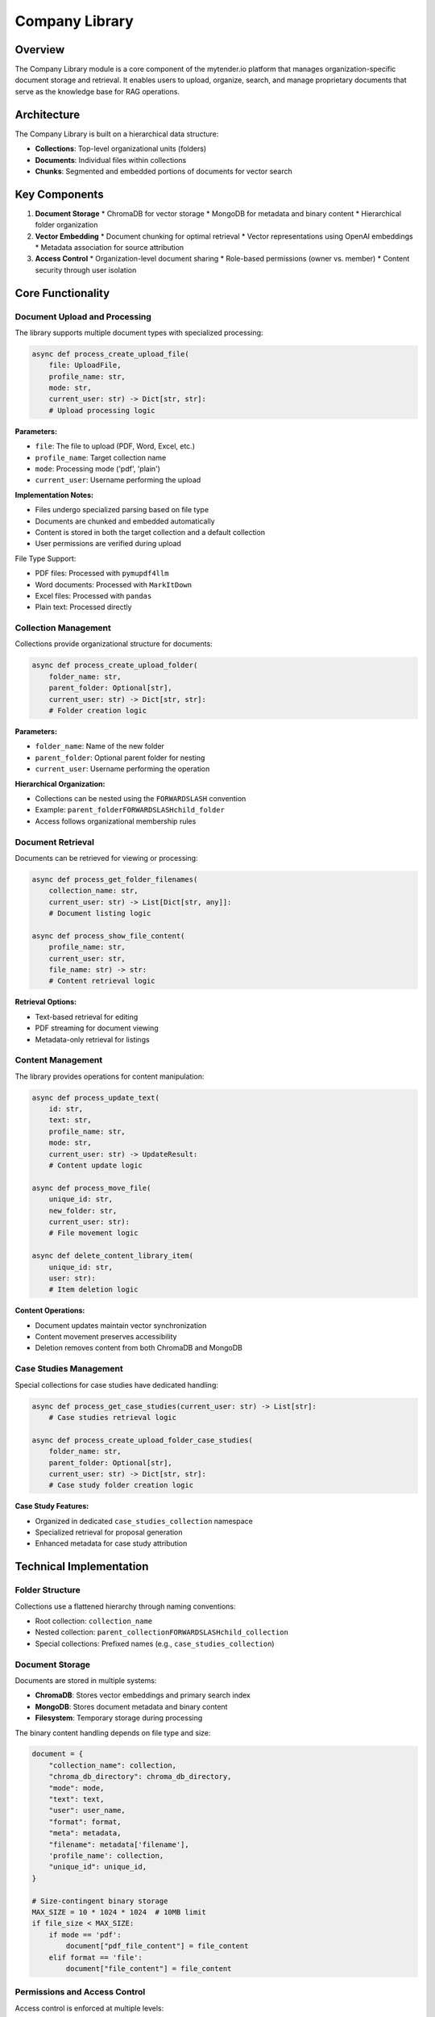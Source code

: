 Company Library
==============

Overview
--------

The Company Library module is a core component of the mytender.io platform that manages organization-specific document storage and retrieval. It enables users to upload, organize, search, and manage proprietary documents that serve as the knowledge base for RAG operations.

Architecture
-----------

The Company Library is built on a hierarchical data structure:

* **Collections**: Top-level organizational units (folders)
* **Documents**: Individual files within collections
* **Chunks**: Segmented and embedded portions of documents for vector search

Key Components
-------------

1. **Document Storage**
   * ChromaDB for vector storage
   * MongoDB for metadata and binary content
   * Hierarchical folder organization

2. **Vector Embedding**
   * Document chunking for optimal retrieval
   * Vector representations using OpenAI embeddings
   * Metadata association for source attribution

3. **Access Control**
   * Organization-level document sharing
   * Role-based permissions (owner vs. member)
   * Content security through user isolation

Core Functionality
----------------

Document Upload and Processing
^^^^^^^^^^^^^^^^^^^^^^^^^^^^^

The library supports multiple document types with specialized processing:

.. code-block:: python

   async def process_create_upload_file(
       file: UploadFile,
       profile_name: str,
       mode: str,
       current_user: str) -> Dict[str, str]:
       # Upload processing logic

**Parameters:**

* ``file``: The file to upload (PDF, Word, Excel, etc.)
* ``profile_name``: Target collection name
* ``mode``: Processing mode ('pdf', 'plain')
* ``current_user``: Username performing the upload

**Implementation Notes:**

* Files undergo specialized parsing based on file type
* Documents are chunked and embedded automatically
* Content is stored in both the target collection and a default collection
* User permissions are verified during upload

File Type Support:

* PDF files: Processed with ``pymupdf4llm``
* Word documents: Processed with ``MarkItDown``
* Excel files: Processed with ``pandas``
* Plain text: Processed directly

Collection Management
^^^^^^^^^^^^^^^^^^^

Collections provide organizational structure for documents:

.. code-block:: python

   async def process_create_upload_folder(
       folder_name: str,
       parent_folder: Optional[str],
       current_user: str) -> Dict[str, str]:
       # Folder creation logic

**Parameters:**

* ``folder_name``: Name of the new folder
* ``parent_folder``: Optional parent folder for nesting
* ``current_user``: Username performing the operation

**Hierarchical Organization:**

* Collections can be nested using the ``FORWARDSLASH`` convention
* Example: ``parent_folderFORWARDSLASHchild_folder``
* Access follows organizational membership rules

Document Retrieval
^^^^^^^^^^^^^^^^

Documents can be retrieved for viewing or processing:

.. code-block:: python

   async def process_get_folder_filenames(
       collection_name: str,
       current_user: str) -> List[Dict[str, any]]:
       # Document listing logic

   async def process_show_file_content(
       profile_name: str,
       current_user: str,
       file_name: str) -> str:
       # Content retrieval logic

**Retrieval Options:**

* Text-based retrieval for editing
* PDF streaming for document viewing
* Metadata-only retrieval for listings

Content Management
^^^^^^^^^^^^^^^

The library provides operations for content manipulation:

.. code-block:: python

   async def process_update_text(
       id: str,
       text: str,
       profile_name: str,
       mode: str,
       current_user: str) -> UpdateResult:
       # Content update logic

   async def process_move_file(
       unique_id: str,
       new_folder: str,
       current_user: str):
       # File movement logic

   async def delete_content_library_item(
       unique_id: str,
       user: str):
       # Item deletion logic

**Content Operations:**

* Document updates maintain vector synchronization
* Content movement preserves accessibility
* Deletion removes content from both ChromaDB and MongoDB

Case Studies Management
^^^^^^^^^^^^^^^^^^^^^

Special collections for case studies have dedicated handling:

.. code-block:: python

   async def process_get_case_studies(current_user: str) -> List[str]:
       # Case studies retrieval logic

   async def process_create_upload_folder_case_studies(
       folder_name: str,
       parent_folder: Optional[str],
       current_user: str) -> Dict[str, str]:
       # Case study folder creation logic

**Case Study Features:**

* Organized in dedicated ``case_studies_collection`` namespace
* Specialized retrieval for proposal generation
* Enhanced metadata for case study attribution

Technical Implementation
----------------------

Folder Structure
^^^^^^^^^^^^^^

Collections use a flattened hierarchy through naming conventions:

* Root collection: ``collection_name``
* Nested collection: ``parent_collectionFORWARDSLASHchild_collection``
* Special collections: Prefixed names (e.g., ``case_studies_collection``)

Document Storage
^^^^^^^^^^^^^

Documents are stored in multiple systems:

* **ChromaDB**: Stores vector embeddings and primary search index
* **MongoDB**: Stores document metadata and binary content
* **Filesystem**: Temporary storage during processing

The binary content handling depends on file type and size:

.. code-block:: python

   document = {
       "collection_name": collection,
       "chroma_db_directory": chroma_db_directory,
       "mode": mode,
       "text": text,
       "user": user_name,
       "format": format,
       "meta": metadata,
       "filename": metadata['filename'],
       'profile_name': collection,
       "unique_id": unique_id,
   }

   # Size-contingent binary storage
   MAX_SIZE = 10 * 1024 * 1024  # 10MB limit
   if file_size < MAX_SIZE:
       if mode == 'pdf':
           document["pdf_file_content"] = file_content
       elif format == 'file':
           document["file_content"] = file_content

Permissions and Access Control
^^^^^^^^^^^^^^^^^^^^^^^^^^^^

Access control is enforced at multiple levels:

* **Organizational Boundaries**: Users can only access their organization's documents
* **Role Restrictions**: Only owners can modify the content library
* **Parent User Resolution**: Documents are associated with organization owners

Example permission check:

.. code-block:: python

   if not await is_user_type(current_user, "owner"):
       raise HTTPException(status_code=403, 
                          detail="Only owners can upload to content library")

   parent_user = await get_parent_user(current_user)

Error Handling
^^^^^^^^^^^^

The library implements comprehensive error handling:

* HTTP exceptions with appropriate status codes
* Detailed error messages for client debugging
* Transaction-like operations for data consistency

Example error handling pattern:

.. code-block:: python

   try:
       # Operation logic
   except HTTPException as he:
       # Re-raise HTTP exceptions directly
       raise he
   except Exception as e:
       log.error(f"Unexpected error: {str(e)}")
       raise HTTPException(
           status_code=500,
           detail=f"An unexpected error occurred: {str(e)}"
       )

API Endpoints
-----------

The Company Library exposes several API endpoints:

* ``/get_collections``: List available collections
* ``/create_upload_folder``: Create a new collection
* ``/get_folder_filenames``: List documents in a collection
* ``/uploadfile``: Upload a new document
* ``/show_file_content``: Retrieve document content
* ``/update_text``: Update document content
* ``/delete_template``: Delete a collection
* ``/move_file``: Move a document between collections

Performance Considerations
------------------------

Several factors affect company library performance:

1. **Document Size**: Larger documents require more processing time
2. **Collection Structure**: Nested collections have minor performance overhead
3. **Concurrent Operations**: Multiple uploads may impact system responsiveness
4. **Vector Store Size**: Very large collections may require optimization

Integrations
----------

The Company Library integrates with other system components:

* **RAG Pipeline**: Supplies documents for context retrieval
* **Proposal Generation**: Provides evidence for claim support
* **Case Studies**: Offers organizational success stories
* **Tender Processing**: Supports document comparison and analysis

For implementation details, see the ``api_modules.company_library`` module. 